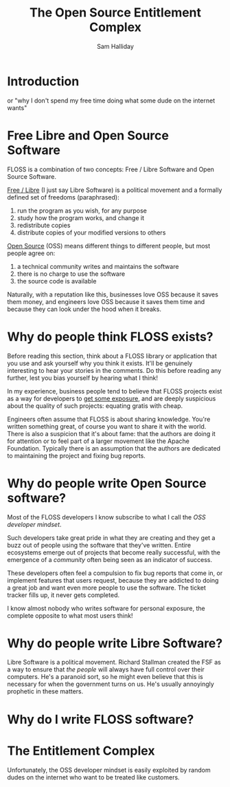 #+TITLE: The Open Source Entitlement Complex
#+AUTHOR: Sam Halliday

* Introduction

or "why I don't spend my free time doing what some dude on the internet wants"

* Free Libre and Open Source Software

FLOSS is a combination of two concepts: Free / Libre Software and Open Source Software.

[[https://www.gnu.org/philosophy/free-sw.en.html][Free / Libre]] (I just say Libre Software) is a political movement and a formally defined set of freedoms (paraphrased):

0. run the program as you wish, for any purpose
0. study how the program works, and change it
0. redistribute copies
0. distribute copies of your modified versions to others

[[https://en.wikipedia.org/wiki/Open-source_software][Open Source]] (OSS) means different things to different people, but most people agree on:

0. a technical community writes and maintains the software
0. there is no charge to use the software
0. the source code is available

Naturally, with a reputation like this, businesses love OSS because it saves them money, and engineers love OSS because it saves them time and because they can look under the hood when it breaks.

* Why do people think FLOSS exists?

Before reading this section, think about a FLOSS library or application that you use and ask yourself why you think it exists. It'll be genuinely interesting to hear your stories in the comments. Do this before reading any further, lest you bias yourself by hearing what I think!

In my experience, business people tend to believe that FLOSS projects exist as a way for developers to [[https://twitter.com/forexposure_txt][get some exposure]], and are deeply suspicious about the quality of such projects: equating gratis with cheap.

Engineers often assume that FLOSS is about sharing knowledge. You're written something great, of course you want to share it with the world. There is also a suspicion that it's about fame: that the authors are doing it for attention or to feel part of a larger movement like the Apache Foundation. Typically there is an assumption that the authors are dedicated to maintaining the project and fixing bug reports.

* Why do people write Open Source software?

Most of the FLOSS developers I know subscribe to what I call the /OSS developer mindset/.

Such developers take great pride in what they are creating and they get a buzz out of people using the software that they've written. Entire ecosystems emerge out of projects that become really successful, with the emergence of a /community/ often being seen as an indicator of success.

These developers often feel a compulsion to fix bug reports that come in, or implement features that users request, because they are addicted to doing a great job and want even more people to use the software. The ticket tracker fills up, it never gets completed.

I know almost nobody who writes software for personal exposure, the complete opposite to what most users think!

* Why do people write Libre Software?

Libre Software is a political movement. Richard Stallman created the FSF as a way to ensure that /the people/ will always have full control over their computers. He's a paranoid sort, so he might even believe that this is necessary for when the government turns on us. He's usually annoyingly prophetic in these matters.





* Why do I write FLOSS software?


* The Entitlement Complex

Unfortunately, the OSS developer mindset is easily exploited by random dudes on the internet who want to be treated like customers.
